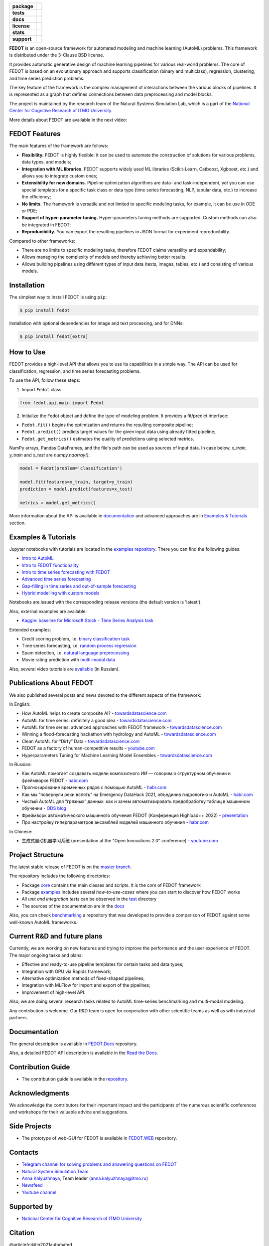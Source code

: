 .. image:: docs/fedot_logo.png
   :alt: Logo of FEDOT framework

.. start-badges
.. list-table::
   :stub-columns: 1

   * - package
     - | |pypi| |py_7| |py_8| |py_9|
   * - tests
     - | |build| |coverage|
   * - docs
     - |docs|
   * - license
     - | |license|
   * - stats
     - | |downloads_stats|
   * - support
     - | |tg|


.. end-badges

**FEDOT** is an open-source framework for automated modeling and machine learning (AutoML) problems. This framework is distributed under the 3-Clause BSD license.

It provides automatic generative design of machine learning pipelines for various real-world problems. The core of FEDOT is based on an evolutionary approach and supports classification (binary and multiclass), regression, clustering, and time series prediction problems.

.. image:: docs/pipeline_small.png
   :alt: The structure of the modeling pipeline that can be optimised by FEDOT

The key feature of the framework is the complex management of interactions between the various blocks of pipelines. It is represented as a graph that defines connections between data preprocessing and model blocks.

The project is maintained by the research team of the Natural Systems Simulation Lab, which is a part of the `National Center for Cognitive Research of ITMO University <https://actcognitive.org/>`__.

More details about FEDOT are available in the next video:


.. image:: https://res.cloudinary.com/marcomontalbano/image/upload/v1606396758/video_to_markdown/images/youtube--RjbuV6i6de4-c05b58ac6eb4c4700831b2b3070cd403.jpg
   :target: http://www.youtube.com/watch?v=RjbuV6i6de4
   :alt: Introducing Fedot

FEDOT Features
==============

The main features of the framework are follows:

- **Flexibility.** FEDOT is highly flexible: it can be used to automate the construction of solutions for various problems, data types, and models;
- **Integration with ML libraries.** FEDOT supports widely used ML libraries (Scikit-Learn, Catboost, Xgboost, etc.) and allows you to integrate custom ones;
- **Extensibility for new domains.** Pipeline optimization algorithms are data- and task-independent, yet you can use special templates for a specific task class or data type (time series forecasting, NLP, tabular data, etc.) to increase the efficiency;
- **No limits.** The framework is versatile and not limited to specific modeling tasks, for example, it can be use in ODE or PDE;
- **Support of hyper-parameter tuning.** Hyper-parameters tuning methods are supported. Custom methods can also be integrated in FEDOT;
- **Reproducibility.** You can export the resulting pipelines in JSON format for experiment reproducibility.

Compared to other frameworks:

- There are no limits to specific modeling tasks, therefore FEDOT claims versatility and expandability;
- Allows managing the complexity of models and thereby achieving better results.
- Allows building pipelines using different types of input data (texts, images, tables, etc.) and consisting of various models.

Installation
============

The simplest way to install FEDOT is using ``pip``:

.. code-block::

  $ pip install fedot

Installation with optional dependencies for image and text processing, and for DNNs:

.. code-block::

  $ pip install fedot[extra]

How to Use
==========

FEDOT provides a high-level API that allows you to use its capabilities in a simple way. The API can be used for classification, regression, and time series forecasting problems.

To use the API, follow these steps:

1. Import ``Fedot`` class

.. code-block:: python

 from fedot.api.main import Fedot

2. Initialize the Fedot object and define the type of modeling problem. It provides a fit/predict interface:

- ``Fedot.fit()`` begins the optimization and returns the resulting composite pipeline;
- ``Fedot.predict()`` predicts target values for the given input data using already fitted pipeline;
- ``Fedot.get_metrics()`` estimates the quality of predictions using selected metrics.

NumPy arrays, Pandas DataFrames, and the file's path can be used as sources of input data. In case below, `x_train`, `y_train` and `x_test` are `numpy.ndarray()`:

.. code-block:: python

 model = Fedot(problem='classification')

 model.fit(features=x_train, target=y_train)
 prediction = model.predict(features=x_test)

 metrics = model.get_metrics()

More information about the API is available in `documentation <https://fedot.readthedocs.io/en/latest/api/api.html>`__ and advanced approaches are in `Examples & Tutorials <https://github.com/nccr-itmo/FEDOT#examples--tutorials>`__ section.

Examples & Tutorials
====================

Jupyter notebooks with tutorials are located in the `examples repository <https://github.com/ITMO-NSS-team/fedot-examples>`__. There you can find the following guides:

* `Intro to AutoML <https://github.com/ITMO-NSS-team/fedot-examples/blob/main/notebooks/latest/1_intro_to_automl.ipynb>`__
* `Intro to FEDOT functionality <https://github.com/ITMO-NSS-team/fedot-examples/blob/main/notebooks/latest/2_intro_to_fedot.ipynb>`__
* `Intro to time series forecasting with FEDOT <https://github.com/ITMO-NSS-team/fedot-examples/blob/main/notebooks/latest/3_intro_ts_forecasting.ipynb>`__
* `Advanced time series forecasting <https://github.com/ITMO-NSS-team/fedot-examples/blob/main/notebooks/latest/4_auto_ts_forecasting.ipynb>`__
* `Gap-filling in time series and out-of-sample forecasting <https://github.com/ITMO-NSS-team/fedot-examples/blob/main/notebooks/latest/5_ts_specific_cases.ipynb>`__
* `Hybrid modelling with custom models <https://github.com/ITMO-NSS-team/fedot-examples/blob/main/notebooks/latest/6_hybrid_modelling.ipynb>`__

Notebooks are issued with the corresponding release versions (the default version is 'latest').

Also, external examples are available:

* `Kaggle: baseline for Microsoft Stock - Time Series Analysis task <https://www.kaggle.com/dreamlone/microsoft-stocks-price-prediction-automl>`__

Extended examples:

- Credit scoring problem, i.e. `binary classification task <https://github.com/nccr-itmo/FEDOT/blob/master/cases/credit_scoring/credit_scoring_problem.py>`__
- Time series forecasting, i.e. `random process regression <https://github.com/nccr-itmo/FEDOT/blob/master/cases/metocean_forecasting_problem.py>`__
- Spam detection, i.e. `natural language preprocessing <https://github.com/nccr-itmo/FEDOT/blob/master/cases/spam_detection.py>`__
- Movie rating prediction with `multi-modal data <https://github.com/nccr-itmo/FEDOT/blob/master/cases/multi_modal_rating_prediction.py>`__


Also, several video tutorials are `available <https://www.youtube.com/playlist?list=PLlbcHj5ytaFUjAxpZf7FbEaanmqpDYhnc>`__ (in Russian).

Publications About FEDOT
========================

We also published several posts and news devoted to the different aspects of the framework:

In English:

- How AutoML helps to create composite AI? - `towardsdatascience.com <https://towardsdatascience.com/how-automl-helps-to-create-composite-ai-f09e05287563>`__
- AutoML for time series: definitely a good idea - `towardsdatascience.com <https://towardsdatascience.com/automl-for-time-series-definitely-a-good-idea-c51d39b2b3f>`__
- AutoML for time series: advanced approaches with FEDOT framework - `towardsdatascience.com <https://towardsdatascience.com/automl-for-time-series-advanced-approaches-with-fedot-framework-4f9d8ea3382c>`__
- Winning a flood-forecasting hackathon with hydrology and AutoML - `towardsdatascience.com <https://towardsdatascience.com/winning-a-flood-forecasting-hackathon-with-hydrology-and-automl-156a8a7a4ede>`__
- Clean AutoML for “Dirty” Data - `towardsdatascience.com <https://towardsdatascience.com/clean-automl-for-dirty-data-how-and-why-to-automate-preprocessing-of-tables-in-machine-learning-d79ac87780d3>`__
- FEDOT as a factory of human-competitive results - `youtube.com <https://www.youtube.com/watch?v=9Rhqcsrolb8&ab_channel=NSS-Lab>`__
- Hyperparameters Tuning for Machine Learning Model Ensembles - `towardsdatascience.com <https://towardsdatascience.com/hyperparameters-tuning-for-machine-learning-model-ensembles-8051782b538b>`__

In Russian:

- Как AutoML помогает создавать модели композитного ИИ — говорим о структурном обучении и фреймворке FEDOT - `habr.com <https://habr.com/ru/company/spbifmo/blog/558450>`__
- Прогнозирование временных рядов с помощью AutoML - `habr.com <https://habr.com/ru/post/559796/>`__
- Как мы “повернули реки вспять” на Emergency DataHack 2021, объединив гидрологию и AutoML - `habr.com <https://habr.com/ru/post/577886/>`__
- Чистый AutoML для “грязных” данных: как и зачем автоматизировать предобработку таблиц в машинном обучении - `ODS blog <https://habr.com/ru/company/ods/blog/657525/>`__
- Фреймворк автоматического машинного обучения FEDOT (Конференция Highload++ 2022) - `presentation <https://docs.yandex.ru/docs/view?url=ya-disk-public%3A%2F%2Fi27LScu3s3IIHDzIXt9O5EiEAMl6ThY6QLu3X1oYH%2FFiAl%2BLcNp4O4yTSYd2gRZnW5aDQ4kMZEXE%2BwNjbq78ug%3D%3D%3A%2F%D0%94%D0%B5%D0%BD%D1%8C%201%2F4.%D0%A1%D0%B8%D0%BD%D0%BD%D0%B0%D0%BA%D1%81%2F9.Open%20source-%D1%82%D1%80%D0%B8%D0%B1%D1%83%D0%BD%D0%B0_HL_FEDOT.pptx&name=9.Open%20source-%D1%82%D1%80%D0%B8%D0%B1%D1%83%D0%BD%D0%B0_HL_FEDOT.pptx>`__
- Про настройку гиперпараметров ансамблей моделей машинного обучения - `habr.com <https://habr.com/ru/post/672486/>`__

In Chinese:

- 生成式自动机器学习系统 (presentation at the "Open Innovations 2.0" conference) - `youtube.com <https://www.youtube.com/watch?v=PEET0EbCSCY>`__


Project Structure
=================

The latest stable release of FEDOT is on the `master branch <https://github.com/nccr-itmo/FEDOT/tree/master>`__.

The repository includes the following directories:

* Package `core <https://github.com/nccr-itmo/FEDOT/tree/master/fedot/core>`__  contains the main classes and scripts. It is the *core* of FEDOT framework
* Package `examples <https://github.com/nccr-itmo/FEDOT/tree/master/examples>`__ includes several *how-to-use-cases* where you can start to discover how FEDOT works
* All *unit and integration tests* can be observed in the `test <https://github.com/nccr-itmo/FEDOT/tree/master/test>`__ directory
* The sources of the documentation are in the `docs <https://github.com/nccr-itmo/FEDOT/tree/master/docs>`__

Also, you can check `benchmarking <https://github.com/ITMO-NSS-team/FEDOT-benchmarks>`__ a repository that was developed to provide a comparison of FEDOT against some well-known AutoML frameworks.

Current R&D and future plans
============================

Currently, we are working on new features and trying to improve the performance and the user experience of FEDOT.
The major ongoing tasks and plans:

* Effective and ready-to-use pipeline templates for certain tasks and data types;
* Integration with GPU via Rapids framework;
* Alternative optimization methods of fixed-shaped pipelines;
* Integration with MLFlow for import and export of the pipelines;
* Improvement of high-level API.


Also, we are doing several research tasks related to AutoML time-series benchmarking and multi-modal modeling.

Any contribution is welcome. Our R&D team is open for cooperation with other scientific teams as well as with industrial partners.

Documentation
=============

The general description is available in `FEDOT.Docs <https://itmo-nss-team.github.io/FEDOT.Miscellaneous>`__ repository.

Also, a detailed FEDOT API description is available in the `Read the Docs <https://fedot.readthedocs.io/en/latest/>`__.

Contribution Guide
==================

- The contribution guide is available in the `repository <https://github.com/nccr-itmo/FEDOT/blob/master/docs/source/contribution.rst>`__.

Acknowledgments
===============

We acknowledge the contributors for their important impact and the participants of the numerous scientific conferences and workshops for their valuable advice and suggestions.

Side Projects
=============
- The prototype of web-GUI for FEDOT is available in `FEDOT.WEB <https://github.com/nccr-itmo/FEDOT.Web>`__ repository.


Contacts
========
- `Telegram channel for solving problems and answering questions on FEDOT <https://t.me/FEDOT_helpdesk>`_
- `Natural System Simulation Team <https://itmo-nss-team.github.io/>`_
- `Anna Kalyuzhnaya <https://scholar.google.com/citations?user=bjiILqcAAAAJ&hl=ru>`_, Team leader (anna.kalyuzhnaya@itmo.ru)
- `Newsfeed <https://t.me/NSS_group>`_
- `Youtube channel <https://www.youtube.com/channel/UC4K9QWaEUpT_p3R4FeDp5jA>`_

Supported by
============

- `National Center for Cognitive Research of ITMO University <https://actcognitive.org/>`_

Citation
========

@article{nikitin2021automated,
  title = {Automated evolutionary approach for the design of composite machine learning pipelines},
  author = {Nikolay O. Nikitin and Pavel Vychuzhanin and Mikhail Sarafanov and Iana S. Polonskaia and Ilia Revin and Irina V. Barabanova and Gleb Maximov and Anna V. Kalyuzhnaya and Alexander Boukhanovsky},
  journal = {Future Generation Computer Systems},
  year = {2021},
  issn = {0167-739X},
  doi = {https://doi.org/10.1016/j.future.2021.08.022}}

@inproceedings{polonskaia2021multi,
  title={Multi-Objective Evolutionary Design of Composite Data-Driven Models},
  author={Polonskaia, Iana S. and Nikitin, Nikolay O. and Revin, Ilia and Vychuzhanin, Pavel and Kalyuzhnaya, Anna V.},
  booktitle={2021 IEEE Congress on Evolutionary Computation (CEC)},
  year={2021},
  pages={926-933},
  doi={10.1109/CEC45853.2021.9504773}}


Other papers - in `ResearchGate <https://www.researchgate.net/project/Evolutionary-multi-modal-AutoML-with-FEDOT-framework>`_.

.. |docs| image:: https://readthedocs.org/projects/ebonite/badge/?style=flat
   :target: https://fedot.readthedocs.io/en/latest/
   :alt: Documentation Status

.. |build| image:: https://github.com/nccr-itmo/FEDOT/workflows/Build/badge.svg?branch=master
   :alt: Build Status
   :target: https://github.com/nccr-itmo/FEDOT/actions

.. |coverage| image:: https://codecov.io/gh/nccr-itmo/FEDOT/branch/master/graph/badge.svg
   :alt: Coverage Status
   :target: https://codecov.io/gh/nccr-itmo/FEDOT

.. |pypi| image:: https://badge.fury.io/py/fedot.svg
   :alt: Supported Python Versions
   :target: https://badge.fury.io/py/fedot

.. |py_7| image:: https://img.shields.io/badge/python_3.7-passing-success
   :alt: Supported Python Versions
   :target: https://img.shields.io/badge/python_3.7-passing-success

.. |py_8| image:: https://img.shields.io/badge/python_3.8-passing-success
   :alt: Supported Python Versions
   :target: https://img.shields.io/badge/python_3.8-passing-success

.. |py_9| image:: https://img.shields.io/badge/python_3.9-passing-success
   :alt: Supported Python Versions
   :target: https://img.shields.io/badge/python_3.9-passing-success

.. |license| image:: https://img.shields.io/github/license/nccr-itmo/FEDOT
   :alt: Supported Python Versions
   :target: https://github.com/nccr-itmo/FEDOT/blob/master/LICENSE.md

.. |downloads_stats| image:: https://static.pepy.tech/personalized-badge/fedot?period=total&units=international_system&left_color=grey&right_color=brightgreen&left_text=Downloads
   :target: https://pepy.tech/project/fedot

.. |tg| image:: https://img.shields.io/badge/Telegram-Group-blue.svg
          :target: https://t.me/FEDOT_helpdesk
          :alt: Telegram Chat
